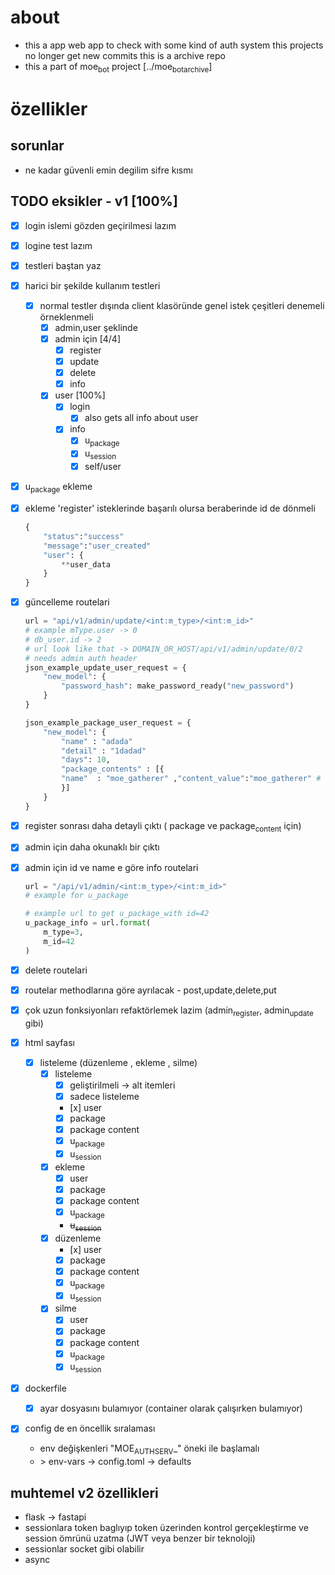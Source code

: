 * about
 - this a app web app to check with some kind of auth system this projects no longer get new commits this is a archive repo
 - this a part of moe_bot project [../moe_bot_archive]

* özellikler

** sorunlar

- ne kadar güvenli emin degilim sifre kısmı

** TODO eksikler - v1 [100%]
    - [X] login islemi gözden geçirilmesi lazım
    - [X] logine test lazım
    - [X] testleri baştan yaz
    - [X] harici bir şekilde kullanım testleri
      - [X] normal testler dışında client klasöründe genel istek çeşitleri denemeli örneklenmeli
        - [X] admin,user şeklinde
        - [X] admin için [4/4]
          - [X] register
          - [X] update
          - [X] delete
          - [X] info
        - [X] user [100%]
          - [X] login
            - [X] also gets all info about user
          - [X] info
            - [X] u_package
            - [X] u_session
            - [X] self/user
    - [X] u_package ekleme
    - [X] ekleme 'register' isteklerinde başarılı olursa beraberinde id de dönmeli
        #+begin_src python
            {
                "status":"success"
                "message":"user_created"
                "user": {
                    **user_data
                }
            }
        #+end_src
    - [X] güncelleme  routelari
        #+begin_src python
        url = "api/v1/admin/update/<int:m_type>/<int:m_id>"
        # example mType.user -> 0
        # db_user.id -> 2
        # url look like that -> DOMAIN_OR_HOST/api/v1/admin/update/0/2
        # needs admin auth header
        json_example_update_user_request = {
            "new_model": {
                "password_hash": make_password_ready("new_password")
            }
        }

        json_example_package_user_request = {
            "new_model": {
                "name" : "adada"
                "detail" : "1dadad"
                "days": 10,
                "package_contents" : [{
                "name"  : "moe_gatherer" ,"content_value":"moe_gatherer" # contentvalue enum degeri
                }]
            }
        }
        #+end_src
    - [X] register sonrası daha detayli çıktı ( package ve package_content için)
    - [X] admin için daha okunaklı bir çıktı
    - [X] admin için id ve name e göre info routelari
     #+begin_src python
    url = "/api/v1/admin/<int:m_type>/<int:m_id>"
    # example for u_package

    # example url to get u_package_with id=42
    u_package_info = url.format(
        m_type=3,
        m_id=42
    )
     #+end_src
    - [X] delete routelari
    - [X] routelar methodlarına göre ayrılacak - post,update,delete,put
    - [X] çok uzun fonksiyonları refaktörlemek lazim (admin_register, admin_update gibi)
    - [X] html sayfası
      - [X] listeleme (düzenleme , ekleme , silme)
        - [X] listeleme
          - [X] geliştirilmeli -> alt itemleri
          - [X] sadece listeleme
          - [x] user
          - [X] package
          - [X] package content
          - [X] u_package
          - [X] u_session
        - [X] ekleme
          - [X] user
          - [X] package
          - [X] package content
          - [X] u_package
          - +u_session+
        - [X] düzenleme
          - [x] user
          - [X] package
          - [X] package content
          - [X] u_package
          - [X] u_session
        - [X] silme
          - [X] user
          - [X] package
          - [X] package content
          - [X] u_package
          - [X] u_session
    - [X] dockerfile
      - [X] ayar dosyasını bulamıyor (container olarak çalışırken bulamıyor)
    - [X] config de en öncellik sıralaması
      - env değişkenleri "MOE_AUTH_SERV_" öneki ile başlamalı
      - > env-vars -> config.toml -> defaults
** muhtemel v2 özellikleri

- flask -> fastapi
- sessionlara token baglıyıp token üzerinden kontrol gerçekleştirme ve session ömrünü uzatma (JWT veya benzer bir teknoloji)
- sessionlar socket gibi olabilir
- async
